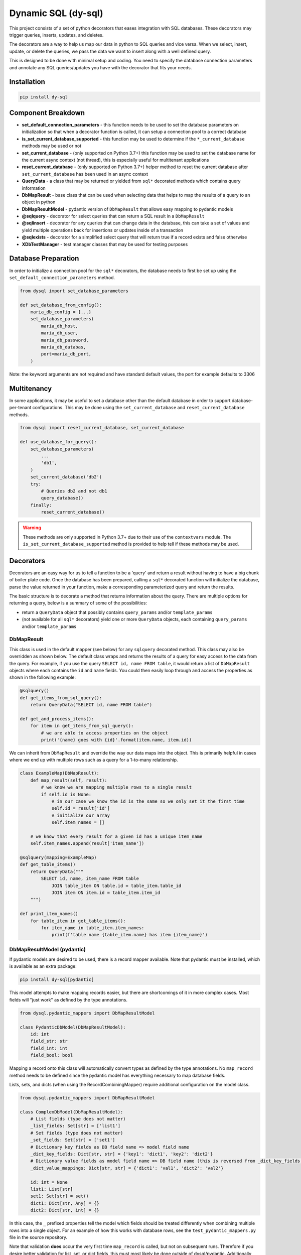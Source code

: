 ######################
 Dynamic SQL (dy-sql)
######################

This project consists of a set of python decorators that eases integration with SQL databases.
These decorators may trigger queries, inserts, updates, and deletes.

The decorators are a way to help us map our data in python to SQL queries and vice versa.
When we select, insert, update, or delete the queries, we pass the data we want
to insert along with a well defined query.

This is designed to be done with minimal setup and coding. You need to specify 
the database connection parameters and annotate any SQL queries/updates you have with the
decorator that fits your needs.

Installation
============

.. code-block::

    pip install dy-sql

Component Breakdown
===================
* **set_default_connection_parameters** - this function needs to be used to set the database parameters on
  initialization so that when a decorator function is called, it can setup a connection pool to a correct database
* **is_set_current_database_supported** - this function may be used to determine if the ``*_current_database`` methods
  may be used or not
* **set_current_database** - (only supported on Python 3.7+) this function may be used to set the database name for the
  current async context (not thread), this is especially useful for multitenant applications
* **reset_current_database** - (only supported on Python 3.7+) helper method to reset the current database after
  ``set_current_database`` has been used in an async context
* **QueryData** - a class that may be returned or yielded from ``sql*`` decorated methods which
  contains query information
* **DbMapResult** - base class that can be used when selecting data that helps to map the results of a
  query to an object in python
* **DbMapResultModel** - pydantic version of ``DbMapResult`` that allows easy mapping to pydantic models
* **@sqlquery** - decorator for select queries that can return a SQL result in a ``DbMapResult``
* **@sqlinsert** - decorator for any queries that can change data in the database, this can take a set of
  values and yield multiple operations back for insertions or updates inside of a transaction
* **@sqlexists** - decorator for a simplified select query that will return true if a record exists and false otherwise
* **XDbTestManager** - test manager classes that may be used for testing purposes

Database Preparation
====================
In order to initialize a connection pool for the ``sql*`` decorators, the database needs to first be set up
using the ``set_default_connection_parameters`` method.

.. code-block:: python

    from dysql import set_database_parameters

    def set_database_from_config():
        maria_db_config = {...}
        set_database_parameters(
            maria_db_host,
            maria_db_user,
            maria_db_password,
            maria_db_databas,
            port=maria_db_port,
        )

Note: the keyword arguments are not required and have standard default values,
the port for example defaults to 3306

Multitenancy
============

In some applications, it may be useful to set a database other than the default database in order to support
database-per-tenant configurations. This may be done using the ``set_current_database`` and ``reset_current_database``
methods.

.. code-block:: python

    from dysql import reset_current_database, set_current_database

    def use_database_for_query():
        set_database_parameters(
            ...
            'db1',
        )
        set_current_database('db2')
        try:
            # Queries db2 and not db1
            query_database()
        finally:
            reset_current_database()

.. warning::
    These methods are only supported in Python 3.7+ due to their use of the ``contextvars`` module. The
    ``is_set_current_database_supported`` method is provided to help tell if these methods may be used.

Decorators
==========
Decorators are an easy way for us to tell a function to be a 'query' and return
a result without having to have a big chunk of boiler plate code. Once the
database has been prepared, calling a ``sql*`` decorated function will initialize
the database, parse the value returned in your function, make a corresponding
parameterized query and return the results.

The basic structure is to decorate a method that returns information about the query.
There are multiple options for returning a query, below is a summary of some of the possibilities:

* return a ``QueryData`` object that possibly contains ``query_params`` and/or ``template_params``
* (not available for all ``sql*`` decorators) yield one or more ``QueryData`` objects,
  each containing ``query_params`` and/or ``template_params``

DbMapResult
~~~~~~~~~~~
This class is used in the default mapper (see below) for any ``sqlquery`` decorated method. This class may also be
overridden as shown below. The default class wraps and returns the results of a query for easy access to the data
from the query. For example, if you use the query ``SELECT id, name FROM table``, it would return a list of
``DbMapResult`` objects where each contains the ``id`` and ``name`` fields. You could then easily loop through
and access the properties as shown in the following example:

.. code-block:: python

    @sqlquery()
    def get_items_from_sql_query():
        return QueryData("SELECT id, name FROM table")

    def get_and_process_items():
        for item in get_items_from_sql_query():
            # we are able to access properties on the object
            print('{name} goes with {id}'.format(item.name, item.id))

We can inherit from ``DbMapResult`` and override the way our data maps into the
object. This is primarily helpful in cases where we end up with multiple rows
such as a query for a 1-to-many relationship.

.. code-block:: python

    class ExampleMap(DbMapResult):
        def map_result(self, result):
            # we know we are mapping multiple rows to a single result
            if self.id is None:
                # in our case we know the id is the same so we only set it the first time
                self.id = result['id']
                # initialize our array
                self.item_names = []

        # we know that every result for a given id has a unique item_name
        self.item_names.append(result['item_name'])

    @sqlquery(mapping=ExampleMap)
    def get_table_items()
        return QueryData("""
            SELECT id, name, item_name FROM table
                JOIN table_item ON table.id = table_item.table_id
                JOIN item ON item.id = table_item.item_id
        """)

    def print_item_names()
        for table_item in get_table_items():
            for item_name in table_item.item_names:
                print(f'table name {table_item.name} has item {item_name}')

DbMapResultModel (pydantic)
~~~~~~~~~~~~~~~~~~~~~~~~~~~

If pydantic models are desired to be used, there is a record mapper available. Note that pydantic must be installed,
which is available as an extra package:

.. code-block::

    pip install dy-sql[pydantic]

This model attempts to make mapping records easier, but there are shortcomings of it in more complex cases.
Most fields will "just work" as defined by the type annotations.

.. code-block:: python

    from dysql.pydantic_mappers import DbMapResultModel

    class PydanticDbModel(DbMapResultModel):
        id: int
        field_str: str
        field_int: int
        field_bool: bool

Mapping a record onto this class will automatically convert types as defined by the type annotations. No ``map_record``
method needs to be defined since the pydantic model has everything necessary to map database fields.

Lists, sets, and dicts (when using the RecordCombiningMapper) require additional configuration on the model class.

.. code-block:: python

    from dysql.pydantic_mappers import DbMapResultModel

    class ComplexDbModel(DbMapResultModel):
        # List fields (type does not matter)
        _list_fields: Set[str] = ['list1']
        # Set fields (type does not matter)
        _set_fields: Set[str] = ['set1']
        # Dictionary key fields as DB field name => model field name
        _dict_key_fields: Dict[str, str] = {'key1': 'dict1', 'key2': 'dict2'}
        # Dictionary value fields as model field name => DB field name (this is reversed from _dict_key_fields!)
        _dict_value_mappings: Dict[str, str] = {'dict1': 'val1', 'dict2': 'val2'}

        id: int = None
        list1: List[str]
        set1: Set[str] = set()
        dict1: Dict[str, Any] = {}
        dict2: Dict[str, int] = {}

In this case, the ``_`` prefixed properties tell the model which fields should be treated differently when combining
multiple rows into a single object. For an example of how this works with database rows, see the
``test_pydantic_mappers.py`` file in the source repository.

Note that validation **does** occur the very first time ``map_record`` is called, but not on subsequent runs. Therefore
if you desire better validation for list, set, or dict fields, this must most likely be done outside of dysql/pydantic.
Additionally, lists, sets, and dicts will ignore null values from the database. Therefore you must provide default
values for these fields when used or else validation will fail.

@sqlquery
~~~~~~~~~
This is for making SQL ``select`` calls. An optional mapper may be specified to
change the behavior of what is returned from a decorated method. The default
mapper can combine multiple records into a single result if there is an
``id`` field present in each record. Mappers available:

* ``RecordCombiningMapper`` (default) - returns a list of results, with multiple records with the same ``id`` value
  being combined into a single result. An optional ``record_mapper`` value may be passed to the constructor to change
  how records are mapped to result. By default the ``record_mapper`` used is ``DbMapResult``.
* ``SingleRowMapper`` - returns an object for the first record from the database (even if multiple records are
  returned). An optional ``record_mapper`` value may be passed to the constructor to change how this first record is
  mapped to the result.
* ``SingleColumnMapper`` - returns a list of scalars with the first column from every record, even if multiple columns
  are returned from the database.
* ``SingleRowAndColumnMapper`` - returns a single scalar value even if multiple records and columns are returned
  from the database.
* ``CountMapper`` - alias for ``SingleRowAndColumnMapper`` to make it clear that it may be used for ``count`` queries.
* Custom mappers may be made by extending the ``BaseMapper`` class and implementing the ``map_records`` method.

basic query with conditions hardcoded into query and default mapper

.. code-block:: python

    def get_items():
        items = select_items_for_joe()
        # ... work on items

    @sqlquery()
    def select_items_for_joe()
        return QueryData("SELECT * FROM table WHERE name='joe'")

basic query with params passed as a dict

.. code-block:: python

    def get_items():
        items = select_items_for_name('joe')
        # ... work on items, which contains all records matching the name

    @sqlquery()
    def select_items_for_name(name)
        return QueryData("SELECT * FROM table WHERE name=:name", query_params={'name': name})

query that only returns a single result from the first row

.. code-block:: python

    def get_joe_id():
        result = get_item_for_name('joe')
        return result.get('id')

    # Either an instance or class may be used as the mapper parameter
    @sqlquery(mapper=SingleRowMapper())
    def get_item_for_name(name)
        return QueryData("SELECT id, name FROM table WHERE name=:name", query_params={'name': name})

alternative to the above query that returns the id directly

.. code-block:: python

    def get_joe_id():
        return get_id_for_name('joe')

    @sqlquery(mapper=SingleRowAndColumnMapper)
    def get_id_for_name(name)
        return QueryData("SELECT id FROM table WHERE name=:name", query_params={'name': name})

query that returns a list of scalar values containing the list of distinct names available

.. code-block:: python

    def get_unique_names():
        return get_names_from_items()

    @sqlquery(mapper=SingleColumnMapper)
    def get_names_from_items()
        return QueryData("SELECT DISTINCT(name) FROM table")

basic count query that only returns the scalar value returned for the count

.. code-block:: python

    def get_count_for_joe():
        return get_count_for_name('joe')

    @sqlquery(mapper=CountMapper)
    def get_count_for_name(name)
        return QueryData("SELECT COUNT(*) FROM table WHERE name=:name", query_params={'name': name})


@sqlupdate
~~~~~~~~~~
Handles any SQL that is not a select. This is primarily, but not limited to, ``insert``, ``update``, and ``delete``.

.. code-block:: python

    @sqlupdate()
    def insert_items(item_dict)
        return QueryData("INSERT INTO", template_params={'in__item_id':item_id_list})

@sqlexists
~~~~~~~~~~
This wraps a SQL query to determine if a row exists or not. If at least one row is returned from the query, it will
return True, otherwise False. The query you give here can return anything you want but as good practice,
try to always select as little as possible. For example, below we are just returning 1 because the value itself
isn't used, we just need to know there are records available.

.. code-block:: python

    @sqlexists()
    def item_exists(item_id)
        return QueryData("SELECT 1 FROM table WHERE id=:id", query_params={'id': item_id})

Ultimately, the above query becomes ``SELECT EXISTS (SELECT 1 FROM table WHERE id=:id)``.
You'll notice the inner select value isn't actually used in the return.

Decorator templates
===================

Templates and generators for these templates are also provided to simplify SQL query strings.

**in** template - this template will allow you to pass a list as a single parameter and have the `IN`
condition build out for you. This allows you to more dynamically include values in your queries.

.. code-block:: python

    @sqlquery()
    def select_items(item_id_list)
        return QueryData("SELECT * FROM table WHERE {in__item_id}",
                        template_params={'in__item_id': item_id_list})

**not_in** template -  this template will allow you to pass a list as a single parameter and have the `NOT IN`
condition build out for you. This allows you more dynamically exclude values in your queries.

.. code-block:: python

    @sqlquery()
    def select_items(item_id_list)
        return QueryData("SELECT * FROM table WHERE {not_in__item_id}",
                        template_params={'not_in__item_id': item_id_list})

**values** template - when inserting and you have multiple records to insert, this allows you to pass
multiple records for insert in a single INSERT statement.

.. code-block:: python

    @sqlquery()
    def insert_items(items)
        return QueryData("INSERT_INTO table(column_a, column_b) {values__items}",
                        template_params={'values__items': item_id_list})

You can write queries that combine ``template_params`` and ``query_params`` as well..

.. code-block:: python

    @sqlquery()
    def select_items(item_id_list, name)
        return QueryData("SELECT * FROM table WHERE {in__item_id} and name=:name",
                        template_params={'in__item_id': item_id_list},
                        query_params={'name': name})

Testing with Managers
=====================

During testing, it may be useful to hook up a real database to the tests. However, this can be difficult to maintain
schema and isolate databases during testing. Database test managers exist for this reason. Usage is very simple with
pytest.

.. code-block:: python

    @pytest.fixture(scope='module', autouse=True)
    def setup_db(self):
        # Pass in the database name and any optional params
        with MariaDbTestManager(f'testdb_{self.__class__.__name__.lower()}'):
            yield

The Maria database test manager is shown used above, but future implementations may be added for other SQL backends.
